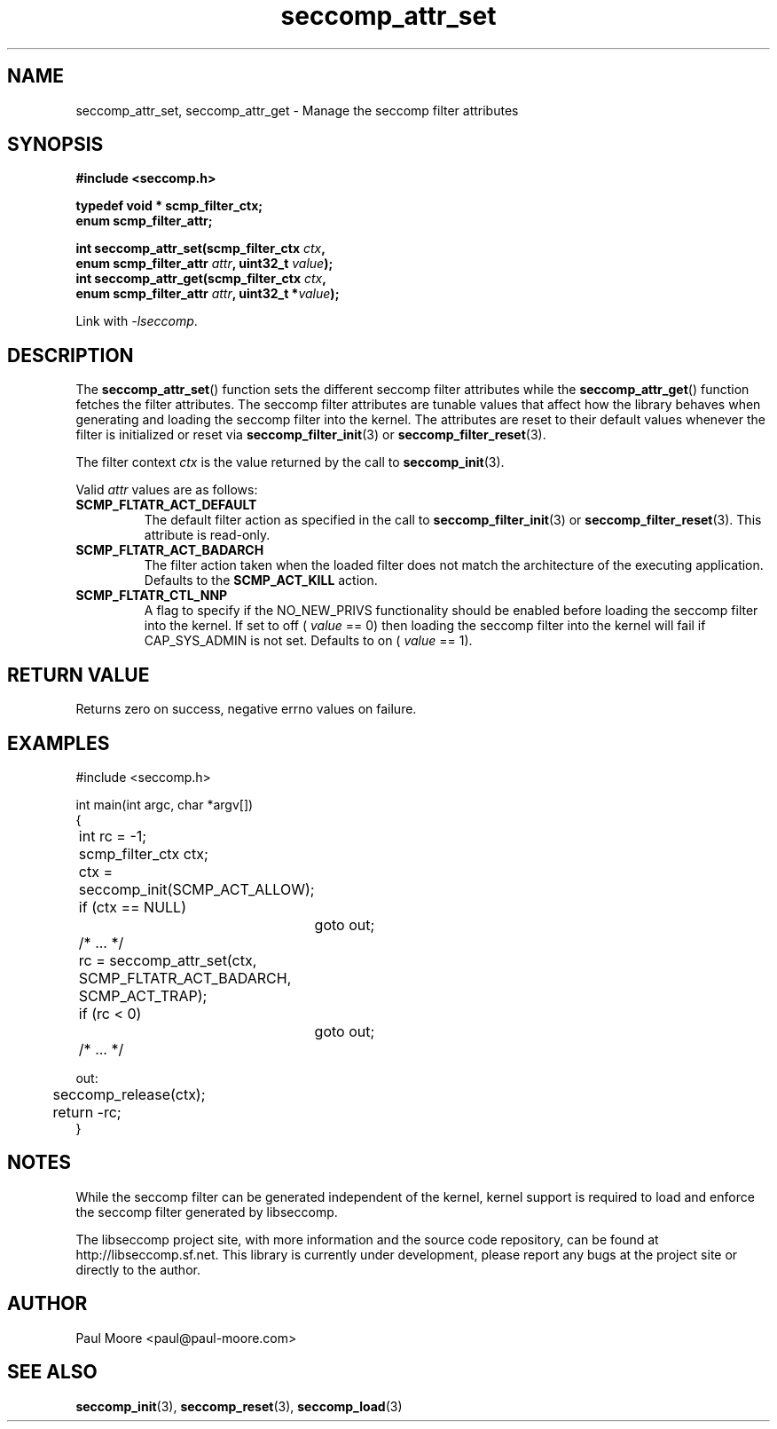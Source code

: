 .TH "seccomp_attr_set" 3 "25 July 2012" "paul@paul-moore.com" "libseccomp Documentation"
.\" //////////////////////////////////////////////////////////////////////////
.SH NAME
.\" //////////////////////////////////////////////////////////////////////////
seccomp_attr_set, seccomp_attr_get \- Manage the seccomp filter attributes
.\" //////////////////////////////////////////////////////////////////////////
.SH SYNOPSIS
.\" //////////////////////////////////////////////////////////////////////////
.nf
.B #include <seccomp.h>
.sp
.B typedef void * scmp_filter_ctx;
.B enum scmp_filter_attr;
.sp
.BI "int seccomp_attr_set(scmp_filter_ctx " ctx ","
.BI "                     enum scmp_filter_attr " attr ", uint32_t " value ");"
.BI "int seccomp_attr_get(scmp_filter_ctx " ctx ","
.BI "                     enum scmp_filter_attr " attr ", uint32_t *" value ");"
.sp
Link with \fI\-lseccomp\fP.
.fi
.\" //////////////////////////////////////////////////////////////////////////
.SH DESCRIPTION
.\" //////////////////////////////////////////////////////////////////////////
.P
The
.BR seccomp_attr_set ()
function sets the different seccomp filter attributes while the
.BR seccomp_attr_get ()
function fetches the filter attributes.  The seccomp filter attributes are
tunable values that affect how the library behaves when generating and loading
the seccomp filter into the kernel.  The attributes are reset to their default
values whenever the filter is initialized or reset via
.BR seccomp_filter_init (3)
or
.BR seccomp_filter_reset (3).
.P
The filter context
.I ctx
is the value returned by the call to
.BR seccomp_init (3).
.P
Valid
.I attr
values are as follows:
.TP
.B SCMP_FLTATR_ACT_DEFAULT
The default filter action as specified in the call to
.BR seccomp_filter_init (3)
or
.BR seccomp_filter_reset (3).
This attribute is read-only.
.TP
.B SCMP_FLTATR_ACT_BADARCH
The filter action taken when the loaded filter does not match the architecture
of the executing application.  Defaults to the
.B SCMP_ACT_KILL
action.
.TP
.B SCMP_FLTATR_CTL_NNP
A flag to specify if the NO_NEW_PRIVS functionality should be enabled before
loading the seccomp filter into the kernel.  If set to off (
.I value
== 0) then loading the seccomp filter into the kernel will fail if CAP_SYS_ADMIN
is not set.  Defaults to on (
.I value
== 1).
.\" //////////////////////////////////////////////////////////////////////////
.SH RETURN VALUE
.\" //////////////////////////////////////////////////////////////////////////
Returns zero on success, negative errno values on failure.
.\" //////////////////////////////////////////////////////////////////////////
.SH EXAMPLES
.\" //////////////////////////////////////////////////////////////////////////
.nf
#include <seccomp.h>

int main(int argc, char *argv[])
{
	int rc = -1;
	scmp_filter_ctx ctx;

	ctx = seccomp_init(SCMP_ACT_ALLOW);
	if (ctx == NULL)
		goto out;

	/* ... */

	rc = seccomp_attr_set(ctx, SCMP_FLTATR_ACT_BADARCH, SCMP_ACT_TRAP);
	if (rc < 0)
		goto out;

	/* ... */

out:
	seccomp_release(ctx);
	return -rc;
}
.fi
.\" //////////////////////////////////////////////////////////////////////////
.SH NOTES
.\" //////////////////////////////////////////////////////////////////////////
.P
While the seccomp filter can be generated independent of the kernel, kernel
support is required to load and enforce the seccomp filter generated by
libseccomp.
.P
The libseccomp project site, with more information and the source code
repository, can be found at http://libseccomp.sf.net.  This library is currently
under development, please report any bugs at the project site or directly to
the author.
.\" //////////////////////////////////////////////////////////////////////////
.SH AUTHOR
.\" //////////////////////////////////////////////////////////////////////////
Paul Moore <paul@paul-moore.com>
.\" //////////////////////////////////////////////////////////////////////////
.SH SEE ALSO
.\" //////////////////////////////////////////////////////////////////////////
.BR seccomp_init (3),
.BR seccomp_reset (3),
.BR seccomp_load (3)
